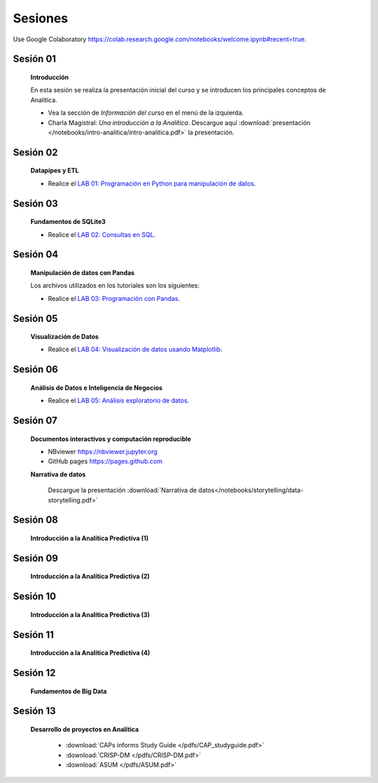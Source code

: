 Sesiones
==========================================


Use Google Colaboratory https://colab.research.google.com/notebooks/welcome.ipynb#recent=true.


Sesión 01
^^^^^^^^^^^^^^^^^^^^^^^

    .. toctree::
         :maxdepth: 1

    **Introducción**

    En esta sesión se realiza la presentación inicial del curso y se introducen 
    los principales conceptos de Analítica.


    * Vea la sección de *Información del curso* en el menú de la izquierda.

    * Charla Magistral: *Una introducción a la Analítica*. Descargue aquí :download:`presentación </notebooks/intro-analitica/intro-analitica.pdf>` la presentación.


Sesión 02
^^^^^^^^^^^^^^^^^^^^^^^

    **Datapipes y ETL**

    .. toctree::
        :maxdepth: 1
        :glob:

        /notebooks/python/3-*

    * Realice el `LAB 01: Programación en Python para manipulación de datos <https://classroom.github.com/a/TUMNIG9S>`_.

Sesión 03
^^^^^^^^^^^^^^^^^^^^^^^

    **Fundamentos de SQLite3**

    .. toctree::
        :maxdepth: 1
        :glob:

        /notebooks/sqlite3/*

    * Realice el `LAB 02: Consultas en SQL <https://classroom.github.com/a/2PMAZdzc>`_.    

Sesión 04
^^^^^^^^^^^^^^^^^^^^^^^

    **Manipulación de datos con Pandas**

    Los archivos utilizados en los tutoriales son los siguientes:

    .. toctree::
        :maxdepth: 1
        :glob:

        /notebooks/pandas/*    

    * Realice el `LAB 03: Programación con Pandas <https://classroom.github.com/a/qKzqXKUf>`_.

Sesión 05
^^^^^^^^^^^^^^^^^^^^^^^

    **Visualización de Datos**

    .. toctree::
        :maxdepth: 1
        :glob:

        /notebooks/matplotlib/*
        /notebooks/altair/*
        /notebooks/bokeh/*
        /notebooks/visualizacion/*
        

    * Realice el `LAB 04: Visualización de datos usando Matplotlib <https://classroom.github.com/a/Xcy7Q0DB>`_.


Sesión 06
^^^^^^^^^^^^^^^^^^^^^^^

    **Análisis de Datos e Inteligencia de Negocios**

    .. toctree::
        :maxdepth: 1
        :glob:
    
        /notebooks/aexp/*

    * Realice el `LAB 05: Análisis exploratorio de datos <https://classroom.github.com/a/bX1xPLls>`_.    


Sesión 07
^^^^^^^^^^^^^^^^^^^^^^^

    **Documentos interactivos y computación reproducible**

    .. toctree::
        :maxdepth: 1
        :glob:

        /notebooks/jupyter/*


    * NBviewer https://nbviewer.jupyter.org

    * GitHub pages https://pages.github.com


    **Narrativa de datos**

        Descargue la presentación :download:`Narrativa de datos</notebooks/storytelling/data-storytelling.pdf>`


Sesión 08
^^^^^^^^^^^^^^^^^^^^^^^

    **Introducción a la Analítica Predictiva (1)**

    .. toctree::
        :maxdepth: 1
        :glob:
        
        /notebooks/sklearn/oneR/*

    .. toctree::
        :maxdepth: 1
        :glob:

        /notebooks/sklearn/kmeans/*


Sesión 09
^^^^^^^^^^^^^^^^^^^^^^^

    **Introducción a la Analítica Predictiva (2)**

    .. toctree::
        :maxdepth: 1
        :glob:

        /notebooks/sklearn/knn/*        
   
Sesión 10
^^^^^^^^^^^^^^^^^^^^^^^

    **Introducción a la Analítica Predictiva (3)**

    .. toctree::
        :maxdepth: 1
        :glob:

        /notebooks/sklearn/linear/1-*

Sesión 11
^^^^^^^^^^^^^^^^^^^^^^^

    **Introducción a la Analítica Predictiva (4)**

    .. toctree::
        :maxdepth: 1
        :glob:

        /notebooks/sklearn/linear/2-*
    

Sesión 12
^^^^^^^^^^^^^^^^^^^^^^^

    **Fundamentos de Big Data**

    .. toctree::
        :maxdepth: 1
        :glob:

        /notebooks/hadoop/*


Sesión 13
^^^^^^^^^^^^^^^^^^^^^^^

    **Desarrollo de proyectos en Analítica**

        * :download:`CAPs informs Study Guide </pdfs/CAP_studyguide.pdf>`

        * :download:`CRISP-DM </pdfs/CRISP-DM.pdf>`

        * :download:`ASUM </pdfs/ASUM.pdf>`








